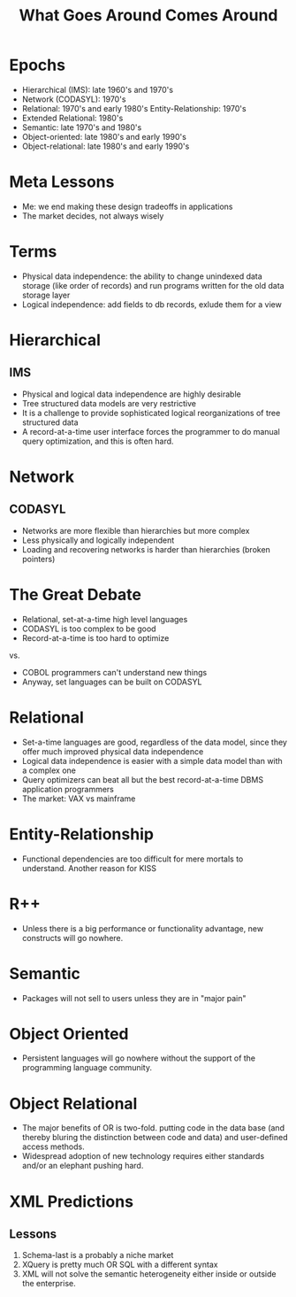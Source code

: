 #+TITLE: What Goes Around Comes Around

* Epochs

- Hierarchical (IMS): late 1960's and 1970's
- Network (CODASYL): 1970's
- Relational: 1970's and early 1980's Entity-Relationship: 1970's
- Extended Relational: 1980's
- Semantic: late 1970's and 1980's
- Object-oriented: late 1980's and early 1990's
- Object-relational: late 1980's and early 1990's

* Meta Lessons
:PROPERTIES:
:data-background: img/golden-arches.jpg
:data-state: blur
:END:

- Me: we end making these design tradeoffs in applications
- The market decides, not always wisely

* Terms

- Physical data independence: the ability to change unindexed data
  storage (like order of records) and run programs written for the old
  data storage layer
- Logical independence: add fields to db records, exlude them for a view

* Hierarchical
:PROPERTIES:
:data-background: img/big-key.jpg
:data-state: blur
:END:

** IMS
- Physical and logical data independence are highly desirable
- Tree structured data models are very restrictive
- It is a challenge to provide sophisticated logical reorganizations
  of tree structured data
- A record-at-a-time user interface forces the programmer to do
  manual query optimization, and this is often hard.

* Network
:PROPERTIES:
:data-background: img/bunch-keys.jpg
:data-state: blur
:END:

** CODASYL

- Networks are more flexible than hierarchies but more complex
- Less physically and logically independent
- Loading and recovering networks is harder than hierarchies
  (broken pointers)

* The Great Debate

- Relational, set-at-a-time high level languages
- CODASYL is too complex to be good
- Record-at-a-time is too hard to optimize

vs.

- COBOL programmers can't understand new things
- Anyway, set languages can be built on CODASYL

* Relational
:PROPERTIES:
:data-background: img/rustic-table.jpg
:data-state: blur
:END:

- Set-a-time languages are good, regardless of the data model, since
  they offer much improved physical data independence
- Logical data independence is easier with a simple data model than
  with a complex one
- Query optimizers can beat all but the best record-at-a-time DBMS
  application programmers
- The market: VAX vs mainframe

* Entity-Relationship

- Functional dependencies are too difficult for mere mortals to
  understand. Another reason for KISS

* R++

- Unless there is a big performance or functionality advantage, new constructs will go nowhere.

* Semantic

- Packages will not sell to users unless they are in "major pain"

* Object Oriented

- Persistent languages will go nowhere without the support of the programming language community.

* Object Relational

- The major benefits of OR is two-fold. putting code in the data base (and thereby bluring the distinction between code and data) and user-defined access methods.
- Widespread adoption of new technology requires either standards and/or an elephant pushing hard.

* XML Predictions
** Lessons

17. Schema-last is a probably a niche market
18. XQuery is pretty much OR SQL with a different syntax
19. XML will not solve the semantic heterogeneity either inside or outside the enterprise.
